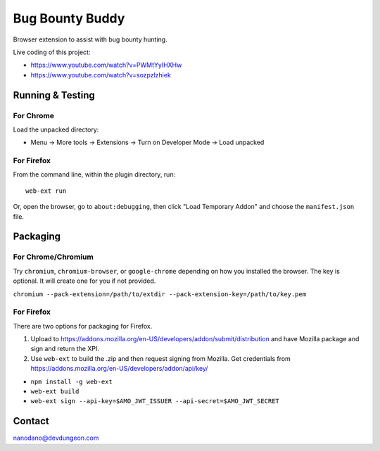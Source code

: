 ================
Bug Bounty Buddy
================

Browser extension to assist with bug bounty hunting.

Live coding of this project: 

- https://www.youtube.com/watch?v=PWMtYyIHXHw
- https://www.youtube.com/watch?v=sozpzlzhiek


Running & Testing
=================

For Chrome
----------

Load the unpacked directory:

- Menu -> More tools -> Extensions -> Turn on Developer Mode -> Load unpacked

For Firefox
-----------

From the command line, within the plugin directory, run::

  web-ext run

Or, open the browser, go to ``about:debugging``, then click "Load Temporary Addon" and choose the ``manifest.json`` file.


Packaging
=========

For Chrome/Chromium
-------------------

Try ``chromium``, ``chromium-browser``, or ``google-chrome`` depending on how you 
installed the browser. The key is optional. It will create one for you if not
provided.

``chromium --pack-extension=/path/to/extdir --pack-extension-key=/path/to/key.pem``

For Firefox
-----------

There are two options for packaging for Firefox. 

1) Upload to https://addons.mozilla.org/en-US/developers/addon/submit/distribution
   and have Mozilla package and sign and return the XPI.

2) Use ``web-ext`` to build the .zip and then request signing from Mozilla.
   Get credentials from https://addons.mozilla.org/en-US/developers/addon/api/key/

- ``npm install -g web-ext``
- ``web-ext build``
- ``web-ext sign --api-key=$AMO_JWT_ISSUER --api-secret=$AMO_JWT_SECRET``
  



Contact
=======

nanodano@devdungeon.com

